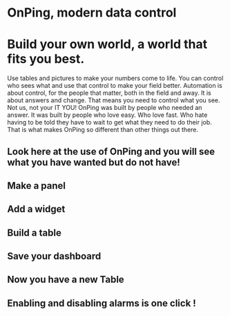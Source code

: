 * OnPing, modern data control
[[/assets/img/demo2.png]]
* Build your own world, a world that fits you best.  
Use tables and pictures to make your numbers come to life. You can control who sees what and use that control to make your field better. Automation is about control, for the people that matter, both in the field and away.
It is about answers and change.  That means you need to control what you see.  Not us, not your IT  YOU!
OnPing was built by people who needed an answer. It was built by  people who love easy.  Who love fast.  Who hate having to be told they have to wait to get what they need to do their job. 
That is what makes OnPing so different than other things out there.

** Look here at the use of OnPing and you will see what you have wanted but do not have!
** Make a panel
** [[http://s3-us-west-2.amazonaws.com/plowtech.net/assets/video/AddPanel.mp4.jpg]]
** Add a widget
** [[http://s3-us-west-2.amazonaws.com/plowtech.net/assets/video/AddWidget.mp4.jpg]]     
** Build a table
** [[http://s3-us-west-2.amazonaws.com/plowtech.net/assets/video/AddAlarmTableToDashboard.mp4.jpg]]
** Save your dashboard
** [[http://s3-us-west-2.amazonaws.com/plowtech.net/assets/video/SaveDashboard.mp4.jpg]]   
** Now you have a new Table
** [[http://s3-us-west-2.amazonaws.com/plowtech.net/assets/video/OpenAlarmTableInDashboard.mp4.jpg]]
** Enabling and disabling alarms is one click !
** [[http://s3-us-west-2.amazonaws.com/plowtech.net/assets/video/EnableDisableAlarmsInTable.mp4.jpg]]
